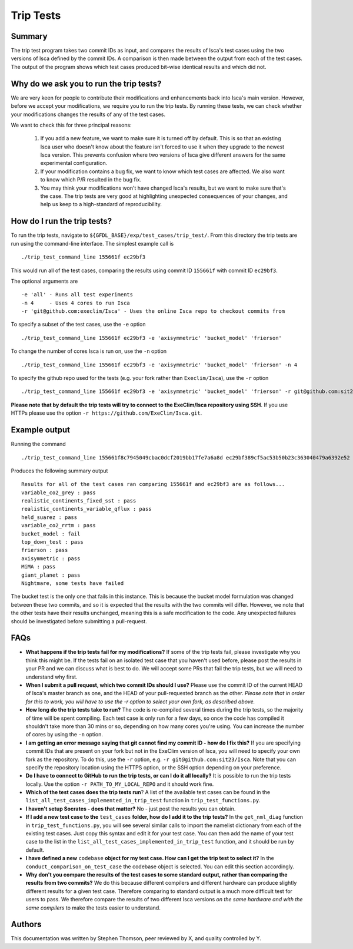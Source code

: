 Trip Tests
==============

Summary
-------
The trip test program takes two commit IDs as input, and compares the results of Isca's test cases using the two versions of Isca defined by the commit IDs. A comparison is then made between the output from each of the test cases. The output of the program shows which test cases produced bit-wise identical results and which did not.


Why do we ask you to run the trip tests?
-----------------------------------------

We are very keen for people to contribute their modifications and enhancements back into Isca's main version. However, before we accept your modifications, we require you to run the trip tests. By running these tests, we can check whether your modifications changes the results of any of the test cases.

We want to check this for three principal reasons:

    1. If you add a new feature, we want to make sure it is turned off by default. This is so that an existing Isca user who doesn't know about the feature isn't forced to use it when they upgrade to the newest Isca version. This prevents confusion where two versions of Isca give different answers for the same experimental configuration.
    2. If your modification contains a bug fix, we want to know which test cases are affected. We also want to know which P/R resulted in the bug fix.
    3. You may think your modifications won't have changed Isca's results, but we want to make sure that's the case. The trip tests are very good at highlighting unexpected consequences of your changes, and help us keep to a high-standard of reproducibility.


How do I run the trip tests?
---------------------------------

To run the trip tests, navigate to ``${GFDL_BASE}/exp/test_cases/trip_test/``. From this directory the trip tests are run using the command-line interface. The simplest example call is
::
    ./trip_test_command_line 155661f ec29bf3
This would run all of the test cases, comparing the results using commit ID ``155661f`` with commit ID ``ec29bf3``.

The optional arguments are
::
    -e 'all' - Runs all test experiments
    -n 4     - Uses 4 cores to run Isca
    -r 'git@github.com:execlim/Isca' - Uses the online Isca repo to checkout commits from

To specify a subset of the test cases, use the ``-e`` option
::
    ./trip_test_command_line 155661f ec29bf3 -e 'axisymmetric' 'bucket_model' 'frierson'

To change the number of cores Isca is run on, use the ``-n`` option
::
    ./trip_test_command_line 155661f ec29bf3 -e 'axisymmetric' 'bucket_model' 'frierson' -n 4

To specify the github repo used for the tests (e.g. your fork rather than ``Execlim/Isca``), use the ``-r`` option
::
    ./trip_test_command_line 155661f ec29bf3 -e 'axisymmetric' 'bucket_model' 'frierson' -r git@github.com:sit23/Isca

**Please note that by default the trip tests will try to connect to the ExeClim/Isca repository using SSH**. If you use HTTPs please use the option ``-r https://github.com/ExeClim/Isca.git``.

Example output
--------------

Running the command
::
    ./trip_test_command_line 155661f8c7945049cbac0dcf2019bb17fe7a6a8d ec29bf389cf5ac53b50b23c363040479a6392e52

Produces the following summary output
::
    Results for all of the test cases ran comparing 155661f and ec29bf3 are as follows...
    variable_co2_grey : pass
    realistic_continents_fixed_sst : pass
    realistic_continents_variable_qflux : pass
    held_suarez : pass
    variable_co2_rrtm : pass
    bucket_model : fail
    top_down_test : pass
    frierson : pass
    axisymmetric : pass
    MiMA : pass
    giant_planet : pass
    Nightmare, some tests have failed

The bucket test is the only one that fails in this instance. This is because the bucket model formulation was changed between these two commits, and so it is expected that the results with the two commits will differ. However, we note that the other tests have their results unchanged, meaning this is a safe modification to the code. Any unexpected failures should be investigated before submitting a pull-request.

FAQs
----

* **What happens if the trip tests fail for my modifications?** If some of the trip tests fail, please investigate why you think this might be. If the tests fail on an isolated test case that you haven't used before, please post the results in your PR and we can discuss what is best to do. We will accept some PRs that fail the trip tests, but we will need to understand why first.

* **When I submit a pull request, which two commit IDs should I use?** Please use the commit ID of the current HEAD of Isca's master branch as one, and the HEAD of your pull-requested branch as the other. *Please note that in order for this to work, you will have to use the* `-r` *option to select your own fork, as described above.*

* **How long do the trip tests take to run?** The code is re-compiled several times during the trip tests, so the majority of time will be spent compiling. Each test case is only run for a few days, so once the code has compiled it shouldn't take more than 30 mins or so, depending on how many cores you're using. You can increase the number of cores by using the ``-n`` option.

* **I am getting an error message saying that git cannot find my commit ID - how do I fix this?** If you are specifying commit IDs that are present on your fork but not in the ExeClim version of Isca, you will need to specify your own fork as the repository. To do this, use the ``-r`` option, e.g. ``-r git@github.com:sit23/Isca``. Note that you can specify the repository location using the HTTPS option, or the SSH option depending on your preference.

* **Do I have to connect to GitHub to run the trip tests, or can I do it all locally?** It is possible to run the trip tests locally. Use the option ``-r PATH_TO_MY_LOCAL_REPO`` and it should work fine. 

* **Which of the test cases does the trip tests run**? A list of the available test cases can be found in the ``list_all_test_cases_implemented_in_trip_test`` function in ``trip_test_functions.py``.

* **I haven't setup Socrates - does that matter?** No - just post the results you can obtain.

* **If I add a new test case to the** ``test_cases`` **folder, how do I add it to the trip tests?** In the ``get_nml_diag`` function in ``trip_test_functions.py``, you will see several similar calls to import the namelist dictionary from each of the existing test cases. Just copy this syntax and edit it for your test case. You can then add the name of your test case to the list in the ``list_all_test_cases_implemented_in_trip_test`` function, and it should be run by default.

* **I have defined a new** ``codebase`` **object for my test case. How can I get the trip test to select it?** In the ``conduct_comparison_on_test_case`` the codebase object is selected. You can edit this section accordingly. 

* **Why don't you compare the results of the test cases to some standard output, rather than comparing the results from two commits?** We do this because different compilers and different hardware can produce slightly different results for a given test case. Therefore comparing to standard output is a much more difficult test for users to pass. We therefore compare the results of two different Isca versions *on the same hardware and with the same compilers* to make the tests easier to understand.

Authors
----------
This documentation was written by Stephen Thomson, peer reviewed by X, and quality controlled by Y.